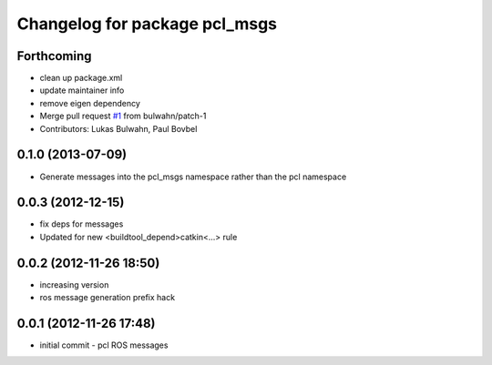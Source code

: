 ^^^^^^^^^^^^^^^^^^^^^^^^^^^^^^
Changelog for package pcl_msgs
^^^^^^^^^^^^^^^^^^^^^^^^^^^^^^

Forthcoming
-----------
* clean up package.xml
* update maintainer info
* remove eigen dependency
* Merge pull request `#1 <https://github.com/ros-perception/pcl_msgs/issues/1>`_ from bulwahn/patch-1
* Contributors: Lukas Bulwahn, Paul Bovbel

0.1.0 (2013-07-09)
------------------
* Generate messages into the pcl_msgs namespace rather than the pcl namespace

0.0.3 (2012-12-15)
------------------
* fix deps for messages
* Updated for new <buildtool_depend>catkin<...> rule

0.0.2 (2012-11-26 18:50)
------------------------
* increasing version
* ros message generation prefix hack

0.0.1 (2012-11-26 17:48)
------------------------
* initial commit - pcl ROS messages
